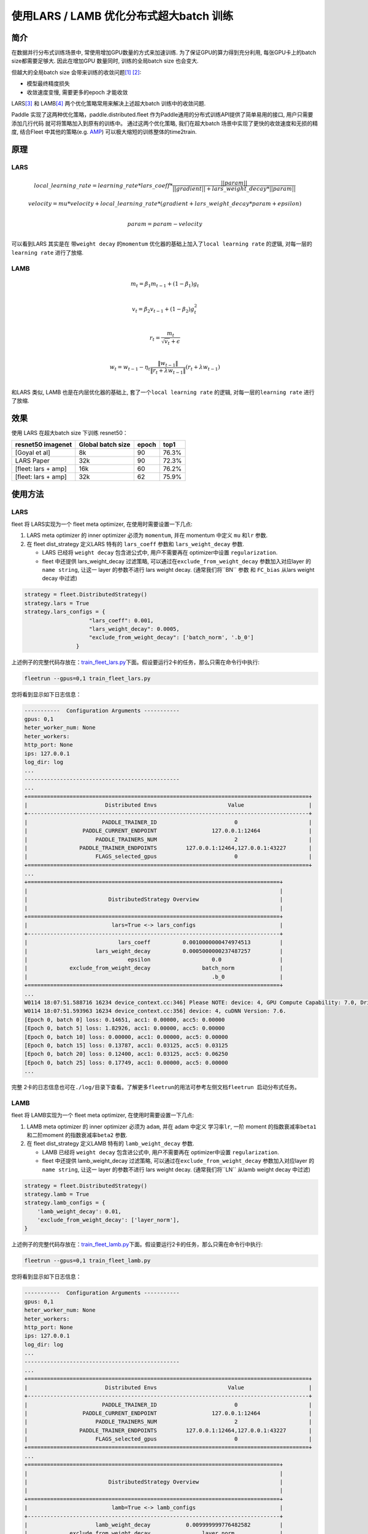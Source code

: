 使用LARS / LAMB 优化分布式超大batch 训练
---------------------------------------

简介
~~~~~

在数据并行分布式训练场景中, 常使用增加GPU数量的方式来加速训练.
为了保证GPU的算力得到充分利用, 每张GPU卡上的batch size都需要足够大.
因此在增加GPU 数量同时, 训练的全局batch size 也会变大.

但越大的全局batch size
会带来训练的收敛问题\ `[1] <https://arxiv.org/abs/1404.5997>`__
`[2] <https://arxiv.org/abs/1609.04836>`__:

-  模型最终精度损失
-  收敛速度变慢, 需要更多的epoch 才能收敛

LARS\ `[3] <https://arxiv.org/abs/1708.03888>`__ 和
LAMB\ `[4] <https://arxiv.org/abs/1904.00962>`__
两个优化策略常用来解决上述超大batch 训练中的收敛问题.

Paddle 实现了这两种优化策略，paddle.distributed.fleet 作为Paddle通用的分布式训练API提供了简单易用的接口, 用户只需要添加几行代码
就可将策略加入到原有的训练中。 通过这两个优化策略,
我们在超大batch 场景中实现了更快的收敛速度和无损的精度, 结合Fleet
中其他的策略(e.g. `AMP <https://fleet-x.readthedocs.io/en/latest/paddle_fleet_rst/fleet_collective_training_speedup_with_amp_cn.html>`__)
可以极大缩短的训练整体的time2train.


原理
~~~~~

LARS
^^^^^^

.. math::

    local\_learning\_rate = learning\_rate * lars\_coeff * 
            \frac{||param||}{||gradient|| + lars\_weight\_decay * ||param||} 

.. math::
    velocity = mu * velocity + local\_learning\_rate * (gradient + lars\_weight\_decay * param + epsilon) \\

.. math::
    param = param - velocity \\

可以看到LARS 其实是在 带\ ``weight decay`` 的\ ``momentum``
优化器的基础上加入了\ ``local learning rate`` 的逻辑,
对每一层的\ ``learning rate`` 进行了放缩. 


LAMB
^^^^^^

.. math::

    m_t = \beta_1 m_{t - 1}+ (1 - \beta_1)g_t \\

.. math::

    v_t = \beta_2 v_{t - 1}  + (1 - \beta_2)g_t^2 \\

.. math::

    r_t = \frac{m_t}{\sqrt{v_t}+\epsilon} \\

.. math::

    w_t = w_{t-1} -\eta_t \frac{\left \| w_{t-1}\right \|}{\left \| r_t + \lambda w_{t-1}\right \|} (r_t + \lambda w_{t-1}) \\

和LARS 类似, LAMB 也是在内层优化器的基础上,
套了一个\ ``local learning rate`` 的逻辑, 对每一层的\ ``learning rate``
进行了放缩.


效果
~~~~~

使用 LARS 在超大batch size 下训练 resnet50：

+-----------------------+---------------------+---------+---------+
| resnet50 imagenet     | Global batch size   | epoch   | top1    |
+=======================+=====================+=========+=========+
| [Goyal et al]         | 8k                  | 90      | 76.3%   |
+-----------------------+---------------------+---------+---------+
| LARS Paper            | 32k                 | 90      | 72.3%   |
+-----------------------+---------------------+---------+---------+
| [fleet: lars + amp]   | 16k                 | 60      | 76.2%   |
+-----------------------+---------------------+---------+---------+
| [fleet: lars + amp]   | 32k                 | 62      | 75.9%   |
+-----------------------+---------------------+---------+---------+


使用方法
~~~~~~~~~

LARS
^^^^^^

fleet 将 LARS实现为一个 fleet
meta optimizer, 在使用时需要设置一下几点:

1. LARS meta optimizer 的 inner optimizer 必须为 ``momentum``, 并在
   momentum 中定义 ``mu`` 和\ ``lr`` 参数.
2. 在 fleet dist\_strategy 定义LARS 特有的 ``lars_coeff`` 参数和
   ``lars_weight_decay`` 参数.

   -  LARS 已经将 ``weight decay`` 包含进公式中, 用户不需要再在
      optimizer中设置 ``regularization``.
   -  fleet 中还提供 lars\_weight\_decay 过滤策略,
      可以通过在\ ``exclude_from_weight_decay`` 参数加入对应layer 的
      ``name string``, 让这一 layer 的参数不进行 lars weight decay.
      (通常我们将``BN`` 参数 和 ``FC_bias`` 从lars weight decay 中过滤)

.. code:: python

    strategy = fleet.DistributedStrategy()
    strategy.lars = True
    strategy.lars_configs = {
                        "lars_coeff": 0.001,
                        "lars_weight_decay": 0.0005,
                        "exclude_from_weight_decay": ['batch_norm', '.b_0']
                    }

上述例子的完整代码存放在：\ `train_fleet_lars.py <https://github.com/PaddlePaddle/FleetX/blob/develop/examples/resnet/train_fleet_lars.py>`_\ 下面。假设要运行2卡的任务，那么只需在命令行中执行:


.. code-block:: sh

   fleetrun --gpus=0,1 train_fleet_lars.py

您将看到显示如下日志信息：

.. code-block::

    -----------  Configuration Arguments -----------
    gpus: 0,1
    heter_worker_num: None
    heter_workers: 
    http_port: None
    ips: 127.0.0.1
    log_dir: log
    ...   
    ------------------------------------------------
    ...    
    +=======================================================================================+
    |                        Distributed Envs                      Value                    |
    +---------------------------------------------------------------------------------------+
    |                       PADDLE_TRAINER_ID                        0                      |
    |                 PADDLE_CURRENT_ENDPOINT                 127.0.0.1:12464               |
    |                     PADDLE_TRAINERS_NUM                        2                      |
    |                PADDLE_TRAINER_ENDPOINTS         127.0.0.1:12464,127.0.0.1:43227       |
    |                     FLAGS_selected_gpus                        0                      |
    +=======================================================================================+
    ...
    +==============================================================================+
    |                                                                              |
    |                         DistributedStrategy Overview                         |
    |                                                                              |
    +==============================================================================+
    |                          lars=True <-> lars_configs                          |
    +------------------------------------------------------------------------------+
    |                            lars_coeff          0.0010000000474974513         |
    |                     lars_weight_decay          0.0005000000237487257         |
    |                               epsilon                   0.0                  |
    |             exclude_from_weight_decay                batch_norm              |
    |                                                         .b_0                 |
    +==============================================================================+
    ...
    W0114 18:07:51.588716 16234 device_context.cc:346] Please NOTE: device: 4, GPU Compute Capability: 7.0, Driver API Version: 11.0, Runtime API Version: 10.0
    W0114 18:07:51.593963 16234 device_context.cc:356] device: 4, cuDNN Version: 7.6.
    [Epoch 0, batch 0] loss: 0.14651, acc1: 0.00000, acc5: 0.00000
    [Epoch 0, batch 5] loss: 1.82926, acc1: 0.00000, acc5: 0.00000
    [Epoch 0, batch 10] loss: 0.00000, acc1: 0.00000, acc5: 0.00000
    [Epoch 0, batch 15] loss: 0.13787, acc1: 0.03125, acc5: 0.03125
    [Epoch 0, batch 20] loss: 0.12400, acc1: 0.03125, acc5: 0.06250
    [Epoch 0, batch 25] loss: 0.17749, acc1: 0.00000, acc5: 0.00000
    ...


完整 2卡的日志信息也可在\ ``./log/``\ 目录下查看。了解更多\ ``fleetrun``\ 的用法可参考左侧文档\ ``fleetrun 启动分布式任务``\ 。


LAMB
^^^^^^

fleet 将 LAMB实现为一个 fleet
meta optimizer, 在使用时需要设置一下几点:

1. LAMB meta optimizer 的 inner optimizer 必须为 ``adam``, 并在 adam
   中定义 学习率\ ``lr``, 一阶 moment 的指数衰减率\ ``beta1``
   和二阶moment 的指数衰减率\ ``beta2`` 参数.
2. 在 fleet dist\_strategy 定义LAMB 特有的 ``lamb_weight_decay`` 参数.

   -  LAMB 已经将 ``weight decay`` 包含进公式中, 用户不需要再在
      optimizer中设置 ``regularization``.
   -  fleet 中还提供 lamb\_weight\_decay 过滤策略,
      可以通过在\ ``exclude_from_weight_decay`` 参数加入对应layer 的
      ``name string``, 让这一 layer 的参数不进行 lars weight decay.
      (通常我们将``LN`` 从lamb weight decay 中过滤)

.. code:: python

    strategy = fleet.DistributedStrategy()
    strategy.lamb = True
    strategy.lamb_configs = {
        'lamb_weight_decay': 0.01,
        'exclude_from_weight_decay': ['layer_norm'],
    }

上述例子的完整代码存放在：\ `train_fleet_lamb.py <https://github.com/PaddlePaddle/FleetX/blob/develop/examples/resnet/train_fleet_lamb.py>`_\ 下面。假设要运行2卡的任务，那么只需在命令行中执行:


.. code-block:: sh

   fleetrun --gpus=0,1 train_fleet_lamb.py

您将看到显示如下日志信息：

.. code-block::

    -----------  Configuration Arguments -----------
    gpus: 0,1
    heter_worker_num: None
    heter_workers: 
    http_port: None
    ips: 127.0.0.1
    log_dir: log
    ...   
    ------------------------------------------------
    ...    
    +=======================================================================================+
    |                        Distributed Envs                      Value                    |
    +---------------------------------------------------------------------------------------+
    |                       PADDLE_TRAINER_ID                        0                      |
    |                 PADDLE_CURRENT_ENDPOINT                 127.0.0.1:12464               |
    |                     PADDLE_TRAINERS_NUM                        2                      |
    |                PADDLE_TRAINER_ENDPOINTS         127.0.0.1:12464,127.0.0.1:43227       |
    |                     FLAGS_selected_gpus                        0                      |
    +=======================================================================================+
    ...
    +==============================================================================+
    |                                                                              |
    |                         DistributedStrategy Overview                         |
    |                                                                              |
    +==============================================================================+
    |                          lamb=True <-> lamb_configs                          |
    +------------------------------------------------------------------------------+
    |                     lamb_weight_decay           0.009999999776482582         |
    |             exclude_from_weight_decay                layer_norm              |
    +==============================================================================+
    ...
    W0114 18:07:51.588716 16234 device_context.cc:346] Please NOTE: device: 4, GPU Compute Capability: 7.0, Driver API Version: 11.0, Runtime API Version: 10.0
    W0114 18:07:51.593963 16234 device_context.cc:356] device: 4, cuDNN Version: 7.6.
    [Epoch 0, batch 0] loss: 0.14651, acc1: 0.00000, acc5: 0.00000
    [Epoch 0, batch 5] loss: 1.82926, acc1: 0.00000, acc5: 0.00000
    [Epoch 0, batch 10] loss: 0.00000, acc1: 0.00000, acc5: 0.00000
    [Epoch 0, batch 15] loss: 0.13787, acc1: 0.03125, acc5: 0.03125
    [Epoch 0, batch 20] loss: 0.12400, acc1: 0.03125, acc5: 0.06250
    [Epoch 0, batch 25] loss: 0.17749, acc1: 0.00000, acc5: 0.00000
    ...


完整2 卡的日志信息也可在\ ``./log/``\ 目录下查看。了解更多\ ``fleetrun``\ 的用法可参考左侧文档\ ``fleetrun 启动分布式任务``\ 。